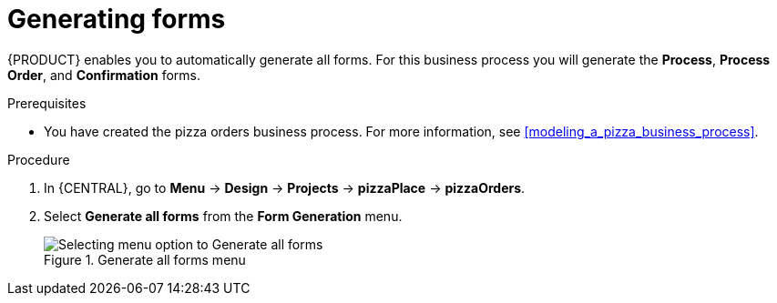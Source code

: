 [id='auto_generate_forms']
= Generating forms

{PRODUCT} enables you to automatically generate all forms. For this business process you will generate the *Process*, *Process Order*, and *Confirmation* forms.

.Prerequisites

* You have created the pizza orders business process. For more information, see <<modeling_a_pizza_business_process>>.

.Procedure

. In {CENTRAL}, go to *Menu* -> *Design* -> *Projects* -> *pizzaPlace* -> *pizzaOrders*.
. Select *Generate all forms* from the *Form Generation* menu.

+
.Generate all forms menu
image::processes/auto-form-create.png[Selecting menu option to Generate all forms]
